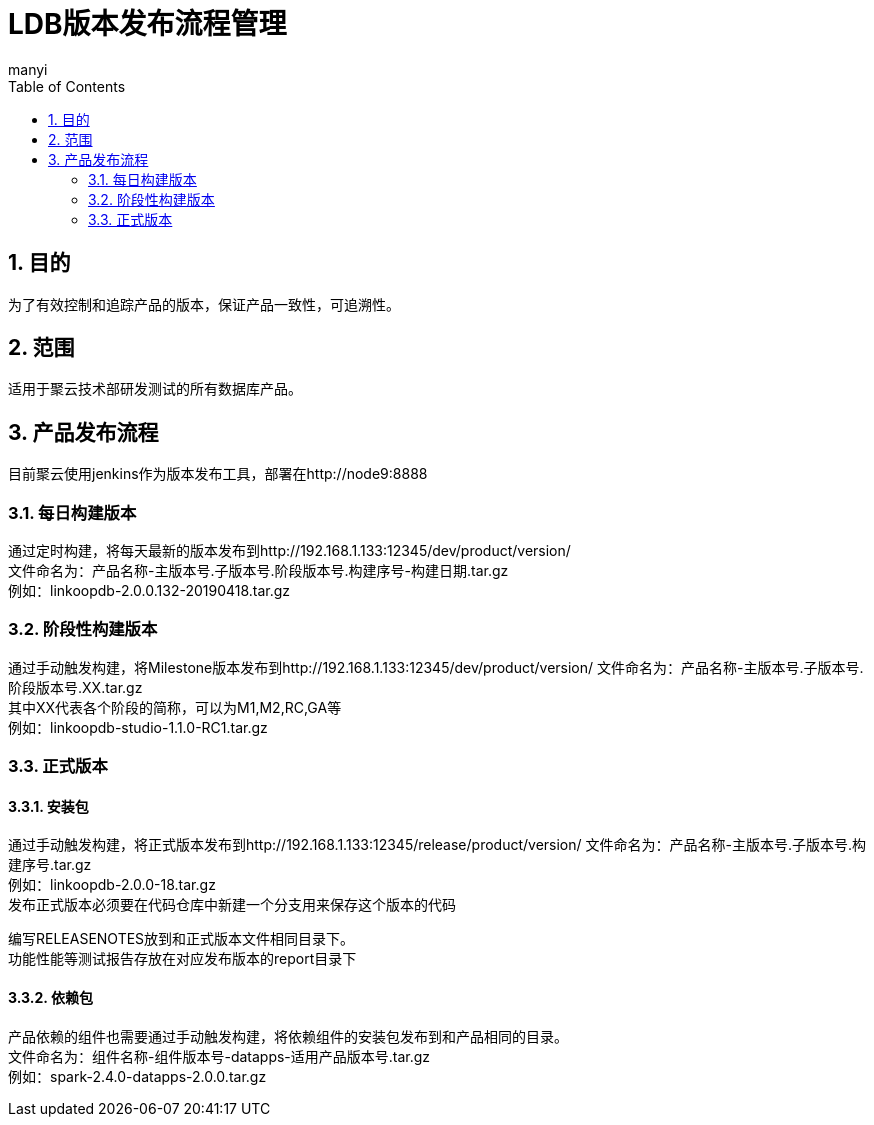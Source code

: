 = LDB版本发布流程管理
manyi
:doctype: article
:encoding: utf-8
:lang: zh
:toc:
:numbered:

==  目的
为了有效控制和追踪产品的版本，保证产品一致性，可追溯性。

== 范围
适用于聚云技术部研发测试的所有数据库产品。


== 产品发布流程

目前聚云使用jenkins作为版本发布工具，部署在http://node9:8888

=== 每日构建版本

通过定时构建，将每天最新的版本发布到http://192.168.1.133:12345/dev/product/version/ +
文件命名为：产品名称-主版本号.子版本号.阶段版本号.构建序号-构建日期.tar.gz +
例如：linkoopdb-2.0.0.132-20190418.tar.gz


=== 阶段性构建版本

通过手动触发构建，将Milestone版本发布到http://192.168.1.133:12345/dev/product/version/
文件命名为：产品名称-主版本号.子版本号.阶段版本号.XX.tar.gz +
其中XX代表各个阶段的简称，可以为M1,M2,RC,GA等 +
例如：linkoopdb-studio-1.1.0-RC1.tar.gz

=== 正式版本

==== 安装包

通过手动触发构建，将正式版本发布到http://192.168.1.133:12345/release/product/version/
文件命名为：产品名称-主版本号.子版本号.构建序号.tar.gz +
例如：linkoopdb-2.0.0-18.tar.gz +
发布正式版本必须要在代码仓库中新建一个分支用来保存这个版本的代码 +

编写RELEASENOTES放到和正式版本文件相同目录下。 +
功能性能等测试报告存放在对应发布版本的report目录下 +


==== 依赖包

产品依赖的组件也需要通过手动触发构建，将依赖组件的安装包发布到和产品相同的目录。 +
文件命名为：组件名称-组件版本号-datapps-适用产品版本号.tar.gz +
例如：spark-2.4.0-datapps-2.0.0.tar.gz




